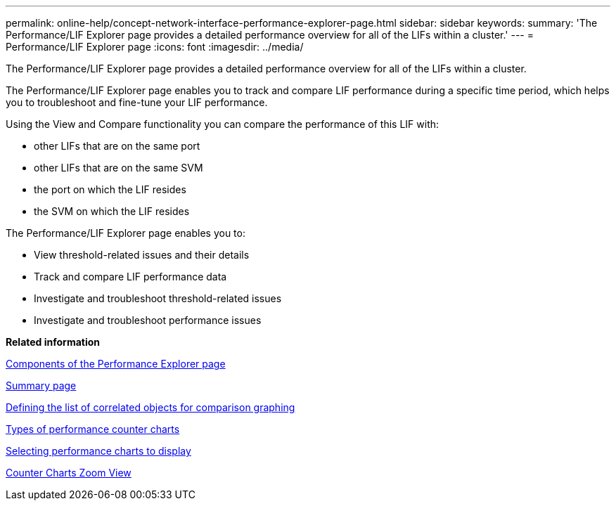 ---
permalink: online-help/concept-network-interface-performance-explorer-page.html
sidebar: sidebar
keywords: 
summary: 'The Performance/LIF Explorer page provides a detailed performance overview for all of the LIFs within a cluster.'
---
= Performance/LIF Explorer page
:icons: font
:imagesdir: ../media/

[.lead]
The Performance/LIF Explorer page provides a detailed performance overview for all of the LIFs within a cluster.

The Performance/LIF Explorer page enables you to track and compare LIF performance during a specific time period, which helps you to troubleshoot and fine-tune your LIF performance.

Using the View and Compare functionality you can compare the performance of this LIF with:

* other LIFs that are on the same port
* other LIFs that are on the same SVM
* the port on which the LIF resides
* the SVM on which the LIF resides

The Performance/LIF Explorer page enables you to:

* View threshold-related issues and their details
* Track and compare LIF performance data
* Investigate and troubleshoot threshold-related issues
* Investigate and troubleshoot performance issues

*Related information*

xref:concept-components-of-the-performance-explorer-page.adoc[Components of the Performance Explorer page]

xref:reference-summary-page-opm.adoc[Summary page]

xref:task-defining-the-list-of-correlated-objects-for-comparison-graphing.adoc[Defining the list of correlated objects for comparison graphing]

xref:reference-types-of-performance-counter-charts.adoc[Types of performance counter charts]

xref:task-selecting-performance-charts-to-display.adoc[Selecting performance charts to display]

xref:concept-counter-charts-zoom-view.adoc[Counter Charts Zoom View]
